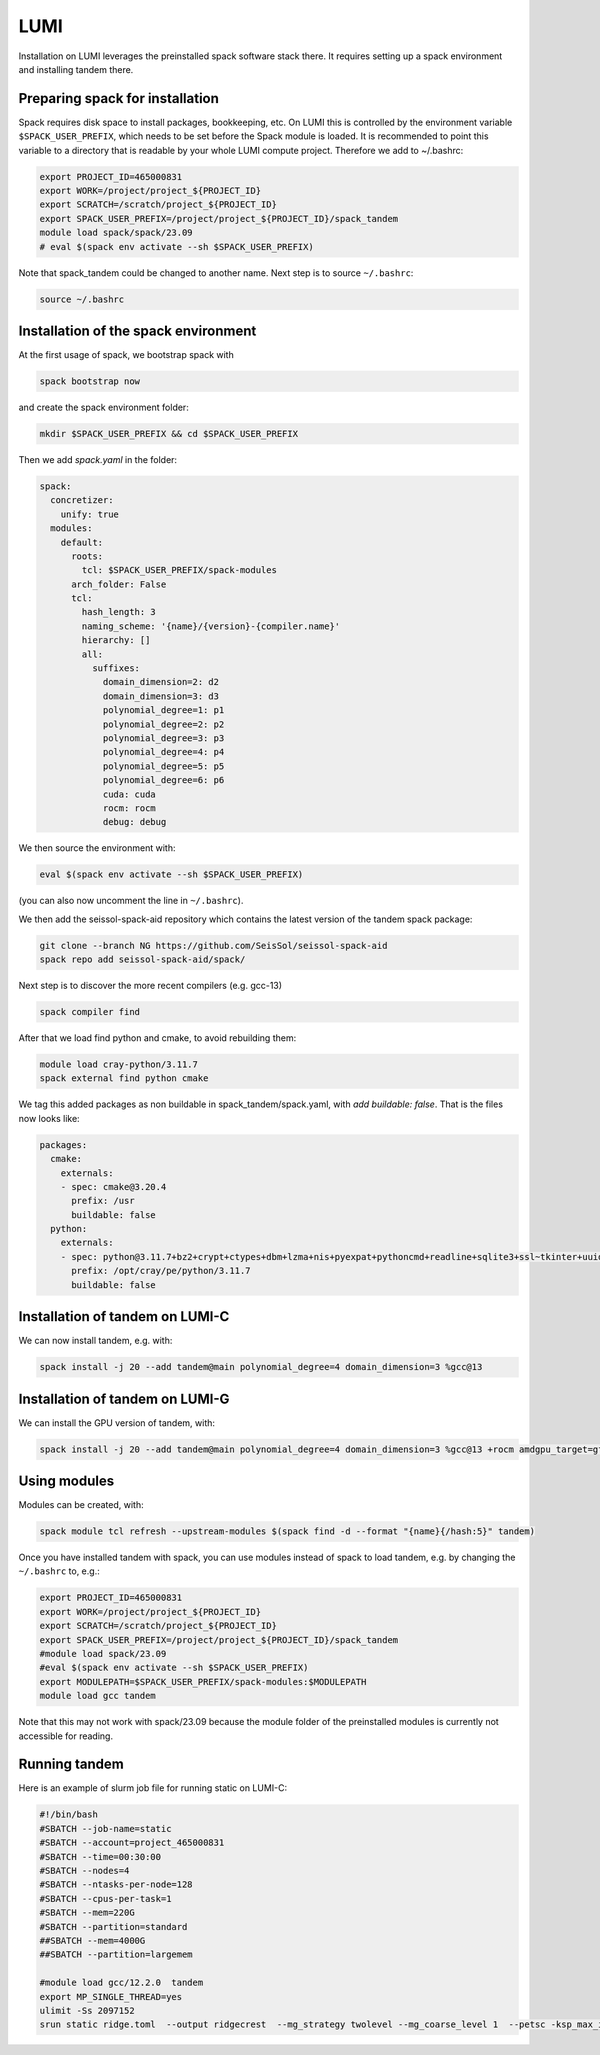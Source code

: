 LUMI
====

Installation on LUMI leverages the preinstalled spack software stack there.
It requires setting up a spack environment and installing tandem there.

Preparing spack for installation
--------------------------------

Spack requires disk space to install packages, bookkeeping, etc. On LUMI this is controlled by the environment variable ``$SPACK_USER_PREFIX``, which needs to be set before the Spack module is loaded.
It is recommended to point this variable to a directory that is readable by your whole LUMI compute project. 
Therefore we add to ~/.bashrc:

.. code-block:: bash

    export PROJECT_ID=465000831
    export WORK=/project/project_${PROJECT_ID}
    export SCRATCH=/scratch/project_${PROJECT_ID}
    export SPACK_USER_PREFIX=/project/project_${PROJECT_ID}/spack_tandem
    module load spack/spack/23.09
    # eval $(spack env activate --sh $SPACK_USER_PREFIX)

Note that spack_tandem could be changed to another name.
Next step is to source ``~/.bashrc``:

.. code-block:: bash

    source ~/.bashrc

Installation of the spack environment
-------------------------------------

At the first usage of spack, we bootstrap spack with

.. code-block:: bash

    spack bootstrap now

and create the spack environment folder:

.. code-block:: bash

    mkdir $SPACK_USER_PREFIX && cd $SPACK_USER_PREFIX

Then we add `spack.yaml` in the folder:

.. code-block:: yaml

    spack:
      concretizer:
        unify: true
      modules:
        default:
          roots:
            tcl: $SPACK_USER_PREFIX/spack-modules
          arch_folder: False
          tcl:
            hash_length: 3
            naming_scheme: '{name}/{version}-{compiler.name}'
            hierarchy: []
            all:
              suffixes:
                domain_dimension=2: d2
                domain_dimension=3: d3
                polynomial_degree=1: p1
                polynomial_degree=2: p2
                polynomial_degree=3: p3
                polynomial_degree=4: p4
                polynomial_degree=5: p5
                polynomial_degree=6: p6
                cuda: cuda
                rocm: rocm
                debug: debug

We then source the environment with:

.. code-block:: bash

    eval $(spack env activate --sh $SPACK_USER_PREFIX)

(you can also now uncomment the line in ``~/.bashrc``).

We then add the seissol-spack-aid repository which contains the latest version of the tandem spack package:

.. code-block:: bash

    git clone --branch NG https://github.com/SeisSol/seissol-spack-aid
    spack repo add seissol-spack-aid/spack/

Next step is to discover the more recent compilers (e.g. gcc-13)

.. code-block:: bash

    spack compiler find

After that we load find python and cmake, to avoid rebuilding them:

.. code-block:: bash

    module load cray-python/3.11.7
    spack external find python cmake

We tag this added packages as non buildable in spack_tandem/spack.yaml, with `add buildable: false`. That is the files now looks like:

.. code-block:: yaml

  packages:
    cmake:
      externals:
      - spec: cmake@3.20.4
        prefix: /usr
        buildable: false
    python:
      externals:
      - spec: python@3.11.7+bz2+crypt+ctypes+dbm+lzma+nis+pyexpat+pythoncmd+readline+sqlite3+ssl~tkinter+uuid+zlib
        prefix: /opt/cray/pe/python/3.11.7
        buildable: false


Installation of tandem on LUMI-C
--------------------------------

We can now install tandem, e.g. with:

.. code-block:: yaml

    spack install -j 20 --add tandem@main polynomial_degree=4 domain_dimension=3 %gcc@13



Installation of tandem on LUMI-G
--------------------------------

We can install the GPU version of tandem, with:

.. code-block:: yaml

    spack install -j 20 --add tandem@main polynomial_degree=4 domain_dimension=3 %gcc@13 +rocm amdgpu_target=gfx90a ^petsc amdgpu_target=gfx90a ^hipsolver ~build_fortran_bindings


Using modules
-------------

Modules can be created, with:

.. code-block:: bash

    spack module tcl refresh --upstream-modules $(spack find -d --format "{name}{/hash:5}" tandem) 

Once you have installed tandem with spack, you can use modules instead of spack to load tandem, e.g. by changing the ``~/.bashrc`` to, e.g.:

.. code-block:: bash

    export PROJECT_ID=465000831
    export WORK=/project/project_${PROJECT_ID}
    export SCRATCH=/scratch/project_${PROJECT_ID}
    export SPACK_USER_PREFIX=/project/project_${PROJECT_ID}/spack_tandem
    #module load spack/23.09
    #eval $(spack env activate --sh $SPACK_USER_PREFIX)
    export MODULEPATH=$SPACK_USER_PREFIX/spack-modules:$MODULEPATH
    module load gcc tandem

Note that this may not work with spack/23.09 because the module folder of the preinstalled modules is currently not accessible for reading.

Running tandem
--------------

Here is an example of slurm job file for running static on LUMI-C:

.. code-block:: bash

    #!/bin/bash
    #SBATCH --job-name=static
    #SBATCH --account=project_465000831
    #SBATCH --time=00:30:00
    #SBATCH --nodes=4
    #SBATCH --ntasks-per-node=128
    #SBATCH --cpus-per-task=1
    #SBATCH --mem=220G
    #SBATCH --partition=standard
    ##SBATCH --mem=4000G
    ##SBATCH --partition=largemem

    #module load gcc/12.2.0  tandem
    export MP_SINGLE_THREAD=yes
    ulimit -Ss 2097152
    srun static ridge.toml  --output ridgecrest  --mg_strategy twolevel --mg_coarse_level 1  --petsc -ksp_max_it 400 -pc_type mg -mg_levels_ksp_max_it 4 -mg_levels_ksp_type cg -mg_levels_pc_type bjacobi -ksp_rtol 1.0e-6 -mg_coarse_pc_type gamg -mg_coarse_ksp_type cg -mg_coarse_ksp_rtol 1.0e-1 -ksp_type gcr -log_view


